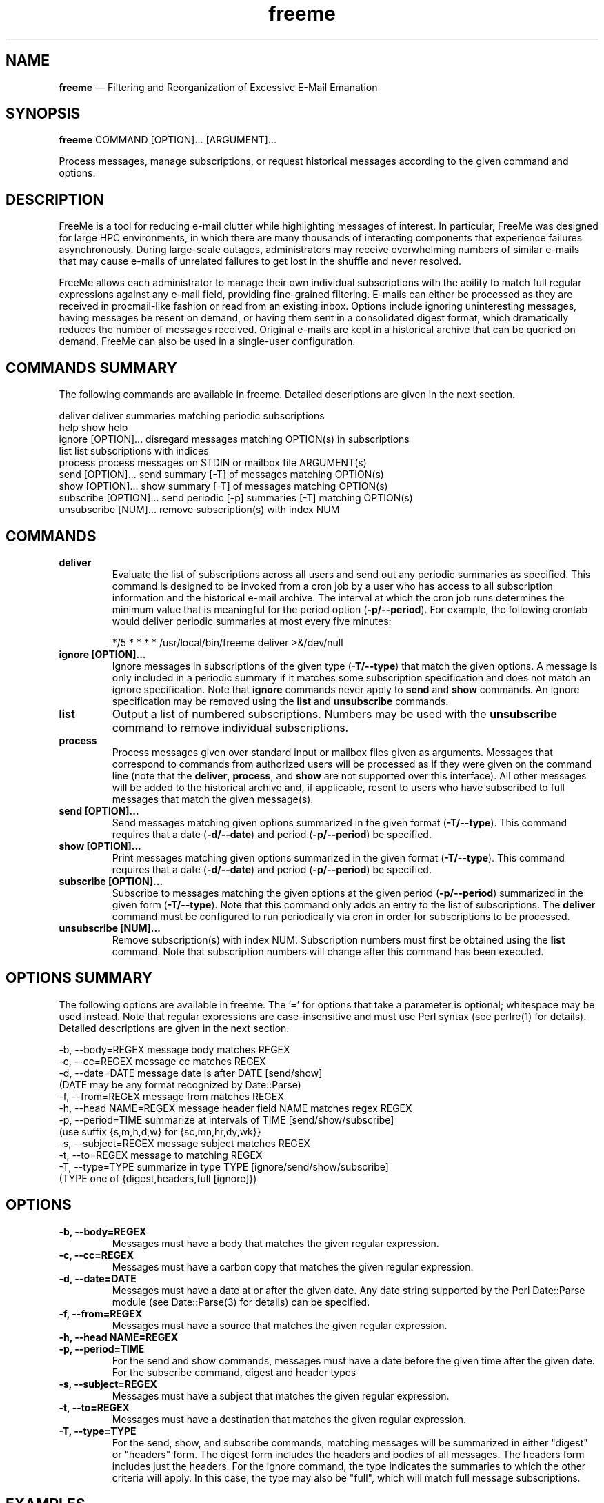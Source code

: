 .TH "freeme" "1" "12 Aug 2019" "" ""
./"################################################################
.SH "NAME"
./"################################################################
\fBfreeme\fP \(em Filtering and Reorganization of Excessive E-Mail
Emanation
./"################################################################
.SH "SYNOPSIS"
./"################################################################
.nf
\fBfreeme\fP COMMAND [OPTION]... [ARGUMENT]...
.fi
.PP
Process messages, manage subscriptions, or request historical messages
according to the given command and options.
./"################################################################
.SH "DESCRIPTION"
./"################################################################

FreeMe is a tool for reducing e-mail clutter while highlighting messages
of interest.  In particular, FreeMe was designed for large HPC
environments, in which there are many thousands of interacting
components that experience failures asynchronously.  During large-scale
outages, administrators may receive overwhelming numbers of similar
e-mails that may cause e-mails of unrelated failures to get lost in the
shuffle and never resolved.
.PP
FreeMe allows each administrator to manage their own individual
subscriptions with the ability to match full regular expressions against
any e-mail field, providing fine-grained filtering.  E-mails can either
be processed as they are received in procmail-like fashion or read from
an existing inbox.  Options include ignoring uninteresting messages,
having messages be resent on demand, or having them sent in a
consolidated digest format, which dramatically reduces the number of
messages received.  Original e-mails are kept in a historical archive
that can be queried on demand.  FreeMe can also be used in a
single-user configuration.
./"################################################################
.SH "COMMANDS SUMMARY"
./"################################################################
The following commands are available in freeme.  Detailed descriptions are
given in the next section.
.PP
.nf
deliver               deliver summaries matching periodic subscriptions
help                  show help
ignore [OPTION]...    disregard messages matching OPTION(s) in subscriptions
list                  list subscriptions with indices
process               process messages on STDIN or mailbox file ARGUMENT(s)
send [OPTION]...      send summary [-T] of messages matching OPTION(s)
show [OPTION]...      show summary [-T] of messages matching OPTION(s)
subscribe [OPTION]... send periodic [-p] summaries [-T] matching OPTION(s)
unsubscribe [NUM]...  remove subscription(s) with index NUM
.fi
./"################################################################
.SH "COMMANDS"
./"################################################################
.IP "\fBdeliver\fP"
Evaluate the list of subscriptions across all users and send out any
periodic summaries as specified.  This command is designed to be invoked
from a cron job by a user who has access to all subscription information
and the historical e-mail archive.  The interval at which the cron job
runs determines the minimum value that is meaningful for the period
option (\fB\-p/\-\-period\fP).  For example, the following crontab would
deliver periodic summaries at most every five minutes:
.PP
.RS
.nf
*/5 * * * * /usr/local/bin/freeme deliver >&/dev/null
.fi
.RE
.IP "\fBignore [OPTION]...\fP"
Ignore messages in subscriptions of the given type (\fB\-T/\-\-type\fP)
that match the given options.  A message is only included in a periodic
summary if it matches some subscription specification and does not match
an ignore specification.  Note that \fBignore\fP commands never apply to
\fBsend\fP and \fBshow\fP commands.  An ignore specification may be
removed using the \fBlist\fP and \fBunsubscribe\fP commands.
.IP "\fBlist\fP"
Output a list of numbered subscriptions.  Numbers may be used with the
\fBunsubscribe\fP command to remove individual subscriptions.
.IP "\fBprocess\fP"
Process messages given over standard input or mailbox files given as
arguments.  Messages that correspond to commands from authorized users
will be processed as if they were given on the command line (note that
the \fBdeliver\fP, \fBprocess\fP, and \fBshow\fP are not supported over
this interface).  All other messages will be added to the historical
archive and, if applicable, resent to users who have subscribed to
full messages that match the given message(s).
.IP "\fBsend [OPTION]...\fP"
Send messages matching given options summarized in the given format
(\fB\-T/\-\-type\fP).  This command requires that a date
(\fB\-d/\-\-date\fP) and period (\fB\-p/\-\-period\fP) be specified.
.IP "\fBshow [OPTION]...\fP"
Print messages matching given options summarized in the given format
(\fB\-T/\-\-type\fP).  This command requires that a date
(\fB\-d/\-\-date\fP) and period (\fB\-p/\-\-period\fP) be specified.
.IP "\fBsubscribe [OPTION]...\fP"
Subscribe to messages matching the given options at the given period
(\fB\-p/\-\-period\fP) summarized in the given form
(\fB\-T/\-\-type\fP). Note that this command only adds an entry to the
list of subscriptions.  The \fBdeliver\fP command must be configured to
run periodically via cron in order for subscriptions to be processed.
.IP "\fBunsubscribe [NUM]...\fP"
Remove subscription(s) with index NUM.  Subscription numbers must first
be obtained using the \fBlist\fP command.  Note that subscription
numbers will change after this command has been executed.
./"################################################################
.SH "OPTIONS SUMMARY"
./"################################################################
The following options are available in freeme.  The \(cq\&=\(cq\& for
options that take a parameter is optional; whitespace may be used
instead.  Note that regular expressions are case-insensitive and must
use Perl syntax (see perlre(1) for details).  Detailed descriptions
are given in the next section.
.PP
.nf
\-b, \-\-body=REGEX      message body matches REGEX
\-c, \-\-cc=REGEX        message cc matches REGEX
\-d, \-\-date=DATE       message date is after DATE [send/show]
                        (DATE may be any format recognized by Date::Parse)
\-f, \-\-from=REGEX      message from matches REGEX
\-h, \-\-head NAME=REGEX message header field NAME matches regex REGEX
\-p, \-\-period=TIME     summarize at intervals of TIME [send/show/subscribe]
                        (use suffix {s,m,h,d,w} for {sc,mn,hr,dy,wk}}
\-s, \-\-subject=REGEX   message subject matches REGEX
\-t, \-\-to=REGEX        message to matching REGEX
\-T, \-\-type=TYPE       summarize in type TYPE [ignore/send/show/subscribe]
                        (TYPE one of {digest,headers,full [ignore]})
.fi
./"################################################################
.SH "OPTIONS"
./"################################################################
.IP "\fB\-b, \-\-body=REGEX\fP"
Messages must have a body that matches the given regular expression.
.IP "\fB\-c, \-\-cc=REGEX\fP"
Messages must have a carbon copy that matches the given regular
expression.
.IP "\fB\-d, \-\-date=DATE\fP"
Messages must have a date at or after the given date.  Any date string
supported by the Perl Date::Parse module (see Date::Parse(3) for
details) can be specified.
.IP "\fB\-f, \-\-from=REGEX\fP"
Messages must have a source that matches the given regular expression.
.IP "\fB\-h, \-\-head NAME=REGEX\fP"
.IP "\fB\-p, \-\-period=TIME\fP"
For the send and show commands, messages must have a date before the
given time after the given date.  For the subscribe command, digest and
header types 
.IP "\fB\-s, \-\-subject=REGEX\fP"
Messages must have a subject that matches the given regular
expression.
.IP "\fB\-t, \-\-to=REGEX\fP"
Messages must have a destination that matches the given regular
expression.
.IP "\fB\-T, \-\-type=TYPE\fP"
For the send, show, and subscribe commands, matching messages will be
summarized in either "digest" or "headers" form.  The digest form
includes the headers and bodies of all messages.  The headers form
includes just the headers.  For the ignore command, the type indicates
the summaries to which the other criteria will apply.  In this case, the
type may also be "full", which will match full message subscriptions.
./"################################################################
.SH "EXAMPLES"
./"################################################################
Subscribe to all e-mails as soon as they are received:
.PP
.RS
.nf
\fBfreeme subscribe\fP
.fi
.RE
.PP
Subscribe to all e-mails, but group them together in digest format
every 5 minutes:
.PP
.RS
.nf
\fBfreeme subscribe -T digest -p 5m\fP
.fi
.RE
.PP
Subscribe to all e-mails from imap.example.com in headers format every
day:
.PP
.RS
.nf
\fBfreeme subscribe -T headers -p 1d -h received=imap.example.com\fP
.fi
.RE
.PP
Ignore messages about disabled accounts in full message subscriptions:
.PP
.RS
.nf
\fBfreeme ignore -T full -s "disabled account"\fP
.fi
.RE
.PP
Show all e-mail headers from July:
.PP
.RS
.nf
\fBfreeme show -d 7/1 -p 31d -T headers\fP
.fi
.RE
.PP
Send copy of all e-mail headers from July:
.PP
.RS
.nf
\fBfreeme send -d 7/1 -p 31d -T headers\fP
.fi
.RE
.PP
List your subscriptions
.PP
.RS
.nf
\fBfreeme list\fP
.fi
.RE
.PP
Unsubscribe from subscriptions #1 and #3:
.PP
.RS
.nf
\fBfreeme unsubscribe 1 3\fP
.fi
.RE
./"################################################################
.SH "FILES"
./"################################################################
/etc/freemerc
.RS
This file specifies various configuration items including base
directory, logging, inbox, and authorized users.
.RE
./"################################################################
.SH "AUTHOR"
./"################################################################
FreeMe was written by Paul Kolano.
./"################################################################
.SH "SEE ALSO"
./"################################################################
crontab(5), Date::Parse(3), perlre(1)
 

